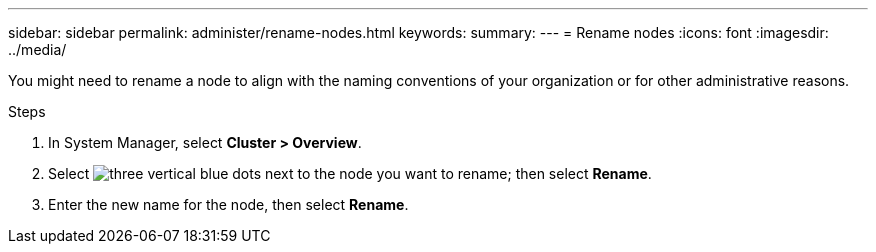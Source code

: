 ---
sidebar: sidebar
permalink: administer/rename-nodes.html
keywords: 
summary:
---
= Rename nodes
:icons: font
:imagesdir: ../media/

[.lead]
You might need to rename a node to align with the naming conventions of your organization or for other administrative reasons.  

.Steps

. In System Manager, select *Cluster > Overview*.
. Select image:icon_kabob.gif[three vertical blue dots] next to the node you want to rename; then select *Rename*.
. Enter the new name for the node, then select *Rename*.

// ONTAPDOC 1930, 2024 Sept 24